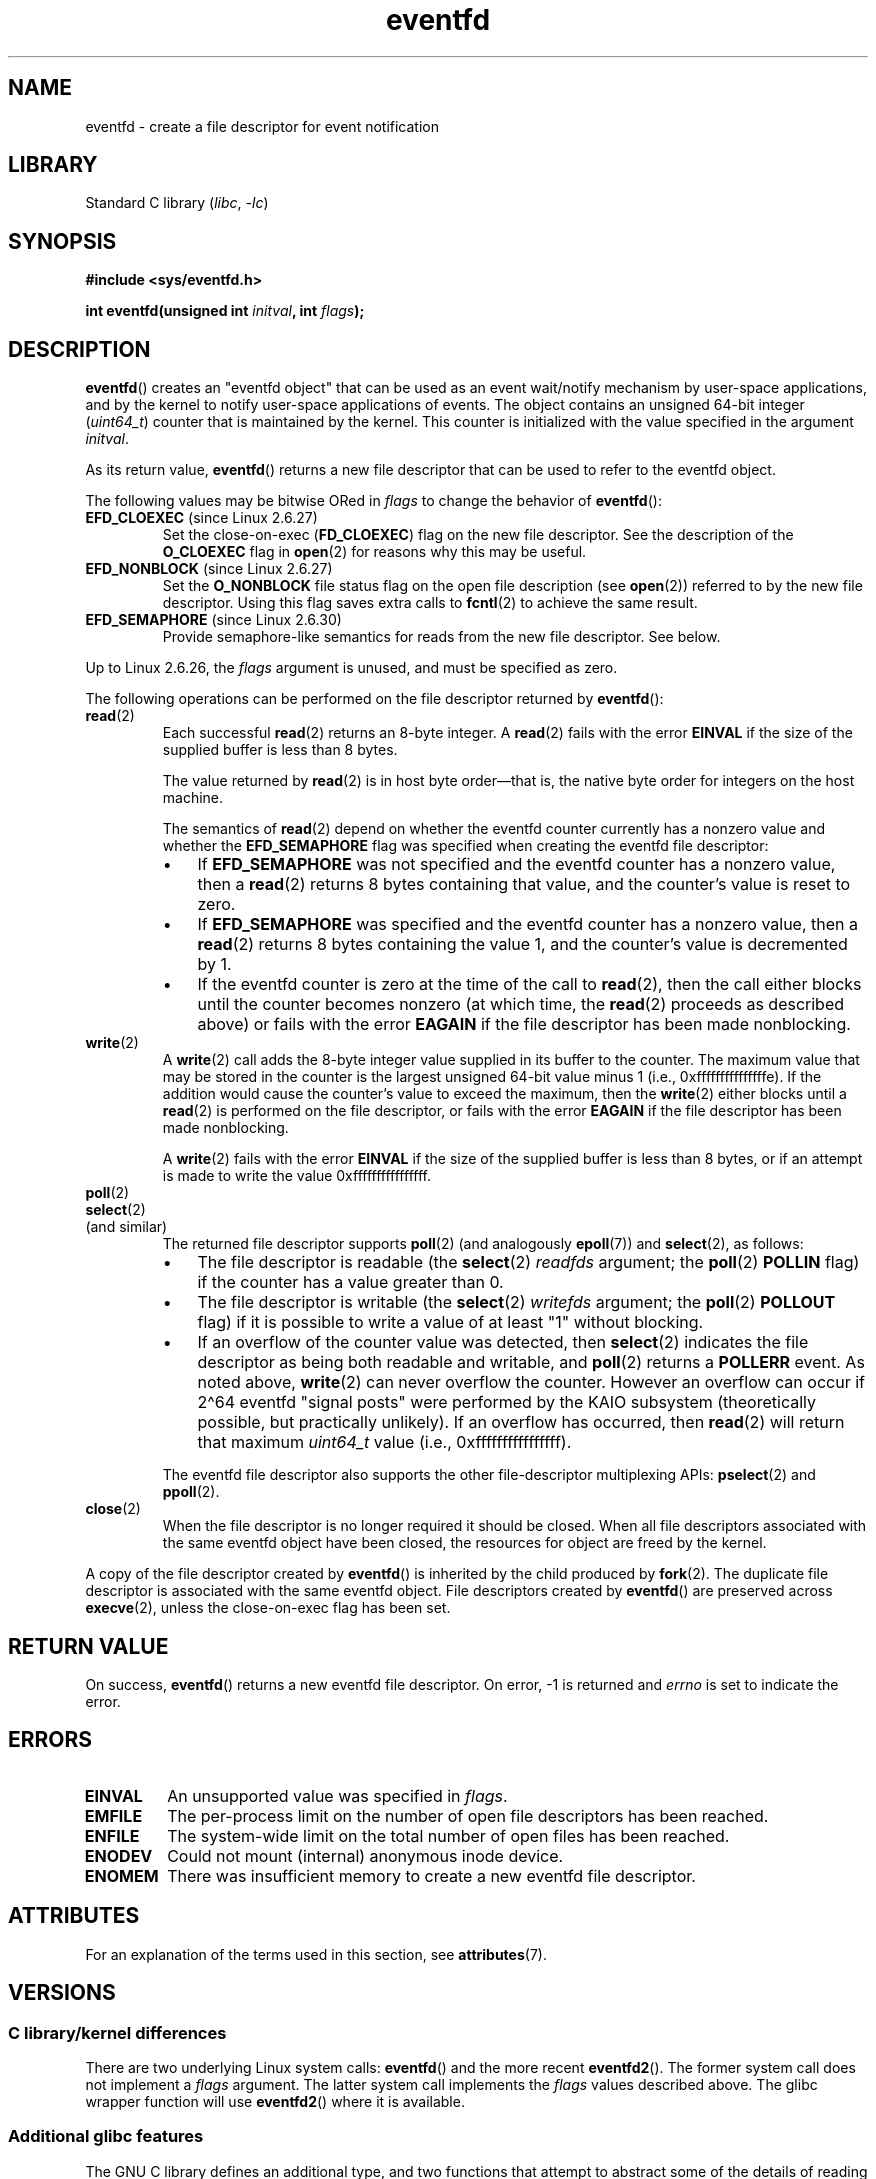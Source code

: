 '\" t
.\" Copyright (C) 2008 Michael Kerrisk <mtk.manpages@gmail.com>
.\" starting from a version by Davide Libenzi <davidel@xmailserver.org>
.\"
.\" SPDX-License-Identifier: GPL-2.0-or-later
.\"
.\" 2008-10-10, mtk: describe eventfd2(), and EFD_NONBLOCK and EFD_CLOEXEC
.\"
.TH eventfd 2 2024-06-15 "Linux man-pages 6.9.1"
.SH NAME
eventfd \- create a file descriptor for event notification
.SH LIBRARY
Standard C library
.RI ( libc ", " \-lc )
.SH SYNOPSIS
.nf
.B #include <sys/eventfd.h>
.P
.BI "int eventfd(unsigned int " initval ", int " flags );
.fi
.SH DESCRIPTION
.BR eventfd ()
creates an "eventfd object" that can be used as
an event wait/notify mechanism by user-space applications,
and by the kernel to notify user-space applications of events.
The object contains an unsigned 64-bit integer
.RI ( uint64_t )
counter that is maintained by the kernel.
This counter is initialized with the value specified in the argument
.IR initval .
.P
As its return value,
.BR eventfd ()
returns a new file descriptor that can be used to refer to the
eventfd object.
.P
The following values may be bitwise ORed in
.I flags
to change the behavior of
.BR eventfd ():
.TP
.BR EFD_CLOEXEC " (since Linux 2.6.27)"
Set the close-on-exec
.RB ( FD_CLOEXEC )
flag on the new file descriptor.
See the description of the
.B O_CLOEXEC
flag in
.BR open (2)
for reasons why this may be useful.
.TP
.BR EFD_NONBLOCK " (since Linux 2.6.27)"
Set the
.B O_NONBLOCK
file status flag on the open file description (see
.BR open (2))
referred to by the new file descriptor.
Using this flag saves extra calls to
.BR fcntl (2)
to achieve the same result.
.TP
.BR EFD_SEMAPHORE " (since Linux 2.6.30)"
Provide semaphore-like semantics for reads from the new file descriptor.
See below.
.P
Up to Linux 2.6.26, the
.I flags
argument is unused, and must be specified as zero.
.P
The following operations can be performed on the file descriptor returned by
.BR eventfd ():
.TP
.BR read (2)
Each successful
.BR read (2)
returns an 8-byte integer.
A
.BR read (2)
fails with the error
.B EINVAL
if the size of the supplied buffer is less than 8 bytes.
.IP
The value returned by
.BR read (2)
is in host byte order\[em]that is,
the native byte order for integers on the host machine.
.IP
The semantics of
.BR read (2)
depend on whether the eventfd counter currently has a nonzero value
and whether the
.B EFD_SEMAPHORE
flag was specified when creating the eventfd file descriptor:
.RS
.IP \[bu] 3
If
.B EFD_SEMAPHORE
was not specified and the eventfd counter has a nonzero value, then a
.BR read (2)
returns 8 bytes containing that value,
and the counter's value is reset to zero.
.IP \[bu]
If
.B EFD_SEMAPHORE
was specified and the eventfd counter has a nonzero value, then a
.BR read (2)
returns 8 bytes containing the value 1,
and the counter's value is decremented by 1.
.IP \[bu]
If the eventfd counter is zero at the time of the call to
.BR read (2),
then the call either blocks until the counter becomes nonzero
(at which time, the
.BR read (2)
proceeds as described above)
or fails with the error
.B EAGAIN
if the file descriptor has been made nonblocking.
.RE
.TP
.BR write (2)
A
.BR write (2)
call adds the 8-byte integer value supplied in its
buffer to the counter.
The maximum value that may be stored in the counter is the largest
unsigned 64-bit value minus 1 (i.e., 0xfffffffffffffffe).
If the addition would cause the counter's value to exceed
the maximum, then the
.BR write (2)
either blocks until a
.BR read (2)
is performed on the file descriptor,
or fails with the error
.B EAGAIN
if the file descriptor has been made nonblocking.
.IP
A
.BR write (2)
fails with the error
.B EINVAL
if the size of the supplied buffer is less than 8 bytes,
or if an attempt is made to write the value 0xffffffffffffffff.
.TP
.BR poll (2)
.TQ
.BR select (2)
.TQ
(and similar)
The returned file descriptor supports
.BR poll (2)
(and analogously
.BR epoll (7))
and
.BR select (2),
as follows:
.RS
.IP \[bu] 3
The file descriptor is readable
(the
.BR select (2)
.I readfds
argument; the
.BR poll (2)
.B POLLIN
flag)
if the counter has a value greater than 0.
.IP \[bu]
The file descriptor is writable
(the
.BR select (2)
.I writefds
argument; the
.BR poll (2)
.B POLLOUT
flag)
if it is possible to write a value of at least "1" without blocking.
.IP \[bu]
If an overflow of the counter value was detected,
then
.BR select (2)
indicates the file descriptor as being both readable and writable, and
.BR poll (2)
returns a
.B POLLERR
event.
As noted above,
.BR write (2)
can never overflow the counter.
However an overflow can occur if 2\[ha]64
eventfd "signal posts" were performed by the KAIO
subsystem (theoretically possible, but practically unlikely).
If an overflow has occurred, then
.BR read (2)
will return that maximum
.I uint64_t
value (i.e., 0xffffffffffffffff).
.RE
.IP
The eventfd file descriptor also supports the other file-descriptor
multiplexing APIs:
.BR pselect (2)
and
.BR ppoll (2).
.TP
.BR close (2)
When the file descriptor is no longer required it should be closed.
When all file descriptors associated with the same eventfd object
have been closed, the resources for object are freed by the kernel.
.P
A copy of the file descriptor created by
.BR eventfd ()
is inherited by the child produced by
.BR fork (2).
The duplicate file descriptor is associated with the same
eventfd object.
File descriptors created by
.BR eventfd ()
are preserved across
.BR execve (2),
unless the close-on-exec flag has been set.
.SH RETURN VALUE
On success,
.BR eventfd ()
returns a new eventfd file descriptor.
On error, \-1 is returned and
.I errno
is set to indicate the error.
.SH ERRORS
.TP
.B EINVAL
An unsupported value was specified in
.IR flags .
.TP
.B EMFILE
The per-process limit on the number of open file descriptors has been reached.
.TP
.B ENFILE
The system-wide limit on the total number of open files has been
reached.
.TP
.B ENODEV
.\" Note from Davide:
.\" The ENODEV error is basically never going to happen if
.\" the kernel boots correctly. That error happen only if during
.\" the kernel initialization, some error occur in the anonymous
.\" inode source initialization.
Could not mount (internal) anonymous inode device.
.TP
.B ENOMEM
There was insufficient memory to create a new
eventfd file descriptor.
.SH ATTRIBUTES
For an explanation of the terms used in this section, see
.BR attributes (7).
.TS
allbox;
lbx lb lb
l l l.
Interface	Attribute	Value
T{
.na
.nh
.BR eventfd ()
T}	Thread safety	MT-Safe
.TE
.SH VERSIONS
.SS C library/kernel differences
There are two underlying Linux system calls:
.BR eventfd ()
and the more recent
.BR eventfd2 ().
The former system call does not implement a
.I flags
argument.
The latter system call implements the
.I flags
values described above.
The glibc wrapper function will use
.BR eventfd2 ()
where it is available.
.SS Additional glibc features
The GNU C library defines an additional type,
and two functions that attempt to abstract some of the details of
reading and writing on an eventfd file descriptor:
.P
.in +4n
.EX
typedef uint64_t eventfd_t;
\&
int eventfd_read(int fd, eventfd_t *value);
int eventfd_write(int fd, eventfd_t value);
.EE
.in
.P
The functions perform the read and write operations on an
eventfd file descriptor,
returning 0 if the correct number of bytes was transferred,
or \-1 otherwise.
.SH STANDARDS
Linux, GNU.
.SH HISTORY
.TP
.BR eventfd ()
Linux 2.6.22,
glibc 2.8.
.\" eventfd() is in glibc 2.7, but reportedly does not build
.TP
.BR eventfd2 ()
Linux 2.6.27 (see VERSIONS).
Since glibc 2.9, the
.BR eventfd ()
wrapper will employ the
.BR eventfd2 ()
system call, if it is supported by the kernel.
.SH NOTES
Applications can use an eventfd file descriptor instead of a pipe (see
.BR pipe (2))
in all cases where a pipe is used simply to signal events.
The kernel overhead of an eventfd file descriptor
is much lower than that of a pipe,
and only one file descriptor is
required (versus the two required for a pipe).
.P
When used in the kernel, an eventfd
file descriptor can provide a bridge from kernel to user space, allowing,
for example, functionalities like KAIO (kernel AIO)
.\" or eventually syslets/threadlets
to signal to a file descriptor that some operation is complete.
.P
A key point about an eventfd file descriptor is that it can be
monitored just like any other file descriptor using
.BR select (2),
.BR poll (2),
or
.BR epoll (7).
This means that an application can simultaneously monitor the
readiness of "traditional" files and the readiness of other
kernel mechanisms that support the eventfd interface.
(Without the
.BR eventfd ()
interface, these mechanisms could not be multiplexed via
.BR select (2),
.BR poll (2),
or
.BR epoll (7).)
.P
The current value of an eventfd counter can be viewed
via the entry for the corresponding file descriptor in the process's
.IR /proc/ pid /fdinfo
directory.
See
.BR proc (5)
for further details.
.SH EXAMPLES
The following program creates an eventfd file descriptor
and then forks to create a child process.
While the parent briefly sleeps,
the child writes each of the integers supplied in the program's
command-line arguments to the eventfd file descriptor.
When the parent has finished sleeping,
it reads from the eventfd file descriptor.
.P
The following shell session shows a sample run of the program:
.P
.in +4n
.EX
.RB "$" " ./a.out 1 2 4 7 14"
Child writing 1 to efd
Child writing 2 to efd
Child writing 4 to efd
Child writing 7 to efd
Child writing 14 to efd
Child completed write loop
Parent about to read
Parent read 28 (0x1c) from efd
.EE
.in
.SS Program source
\&
.\" SRC BEGIN (eventfd.c)
.EX
#include <err.h>
#include <inttypes.h>
#include <stdio.h>
#include <stdlib.h>
#include <sys/eventfd.h>
#include <sys/types.h>
#include <unistd.h>
\&
int
main(int argc, char *argv[])
{
    int       efd;
    uint64_t  u;
    ssize_t   s;
\&
    if (argc < 2) {
        fprintf(stderr, "Usage: %s <num>...\[rs]n", argv[0]);
        exit(EXIT_FAILURE);
    }
\&
    efd = eventfd(0, 0);
    if (efd == \-1)
        err(EXIT_FAILURE, "eventfd");
\&
    switch (fork()) {
    case 0:
        for (size_t j = 1; j < argc; j++) {
            printf("Child writing %s to efd\[rs]n", argv[j]);
            u = strtoull(argv[j], NULL, 0);
                    /* strtoull() allows various bases */
            s = write(efd, &u, sizeof(uint64_t));
            if (s != sizeof(uint64_t))
                err(EXIT_FAILURE, "write");
        }
        printf("Child completed write loop\[rs]n");
\&
        exit(EXIT_SUCCESS);
\&
    default:
        sleep(2);
\&
        printf("Parent about to read\[rs]n");
        s = read(efd, &u, sizeof(uint64_t));
        if (s != sizeof(uint64_t))
            err(EXIT_FAILURE, "read");
        printf("Parent read %"PRIu64" (%#"PRIx64") from efd\[rs]n", u, u);
        exit(EXIT_SUCCESS);
\&
    case \-1:
        err(EXIT_FAILURE, "fork");
    }
}
.EE
.\" SRC END
.SH SEE ALSO
.BR futex (2),
.BR pipe (2),
.BR poll (2),
.BR read (2),
.BR select (2),
.BR signalfd (2),
.BR timerfd_create (2),
.BR write (2),
.BR epoll (7),
.BR sem_overview (7)
